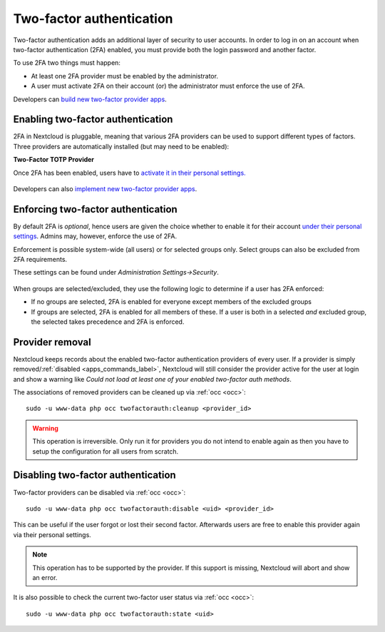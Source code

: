 .. _two-factor-auth:

=========================
Two-factor authentication
=========================

Two-factor authentication adds an additional layer of security to user accounts. In order to log
in on an account when two-factor authentication (2FA) enabled, you must provide both the
login password and another factor. 

To use 2FA two things must happen:

- At least one 2FA provider must be enabled by the administrator.
- A user must activate 2FA on their account (or) the administrator must enforce the use of 2FA.


Developers can `build new two-factor provider apps <https://docs.nextcloud.com/server/31/developer_manual/digging_deeper/two-factor-provider.html>`_.

.. TODO ON RELEASE: Update version number above on release

Enabling two-factor authentication
----------------------------------

2FA in Nextcloud is pluggable, meaning that various 2FA providers can be used to support different 
types of factors. Three providers are automatically installed (but may need to be enabled):

**Two-Factor TOTP Provider**

Once 2FA has been enabled, users have to `activate it in their personal settings. <https://docs.nextcloud.com/server/31/user_manual/en/user_2fa.html>`_

.. TODO ON RELEASE: Update version number above on release

.. figure:: ../images/2fa-app-install.png

Developers can also `implement new two-factor provider 
apps <https://docs.nextcloud.com/server/latest/developer_manual/digging_deeper/two-factor-provider.html>`_.

.. TODO ON RELEASE: Update version number above on release

Enforcing two-factor authentication
-----------------------------------

By default 2FA is *optional*, hence users are given the choice whether to enable
it for their account `under their personal settings <https://docs.nextcloud.com/server/latest/user_manual/en/user_2fa.html>`_.
Admins may, however, enforce the use of 2FA.

Enforcement is possible system-wide (all users) or for selected groups only. Select groups
can also be excluded from 2FA requirements. 

These settings can be found under *Administration Settings->Security*.

.. figure:: ../images/2fa-admin-settings.png

When groups are selected/excluded, they use the following logic to determine if
a user has 2FA enforced:

* If no groups are selected, 2FA is enabled for everyone except members of the excluded groups
* If groups are selected, 2FA is enabled for all members of these. If a user is both in a
  selected *and* excluded group, the selected takes precedence and 2FA is enforced.

Provider removal
----------------

Nextcloud keeps records about the enabled two-factor authentication providers of every user.
If a provider is simply removed/:ref:`disabled <apps_commands_label>`,
Nextcloud will still consider the provider active for the user at login and show a warning like *Could not load at least one of your enabled two-factor auth methods*.

The associations of removed providers can be cleaned up via :ref:`occ <occ>`::

 sudo -u www-data php occ twofactorauth:cleanup <provider_id>

.. warning:: This operation is irreversible. Only run it for providers you do not intend to enable again as then you have to setup the configuration for all users from scratch.


Disabling two-factor authentication
-----------------------------------

Two-factor providers can be disabled via :ref:`occ <occ>`::

 sudo -u www-data php occ twofactorauth:disable <uid> <provider_id>

This can be useful if the user forgot or lost their second factor.
Afterwards users are free to enable this provider again via their personal settings.

.. note:: This operation has to be supported by the provider. If this support is missing, Nextcloud will abort and show an error.

It is also possible to check the current two-factor user status via :ref:`occ <occ>`::

  sudo -u www-data php occ twofactorauth:state <uid>
